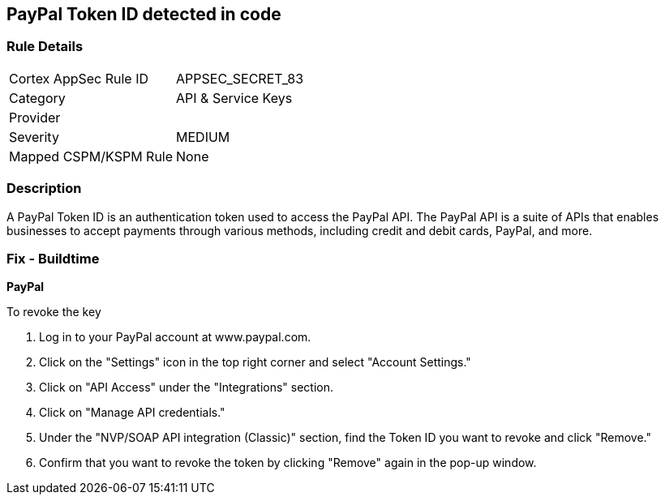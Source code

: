 == PayPal Token ID detected in code


=== Rule Details

[cols="1,3"]
|===
|Cortex AppSec Rule ID |APPSEC_SECRET_83
|Category |API & Service Keys
|Provider |
|Severity |MEDIUM
|Mapped CSPM/KSPM Rule |None
|===


=== Description


A PayPal Token ID is an authentication token used to access the PayPal API. The PayPal API is a suite of APIs that enables businesses to accept payments through various methods, including credit and debit cards, PayPal, and more.

=== Fix - Buildtime


*PayPal*


To revoke the key

. Log in to your PayPal account at www.paypal.com.
. Click on the "Settings" icon in the top right corner and select "Account Settings."
. Click on "API Access" under the "Integrations" section.
. Click on "Manage API credentials."
. Under the "NVP/SOAP API integration (Classic)" section, find the Token ID you want to revoke and click "Remove."
. Confirm that you want to revoke the token by clicking "Remove" again in the pop-up window.

